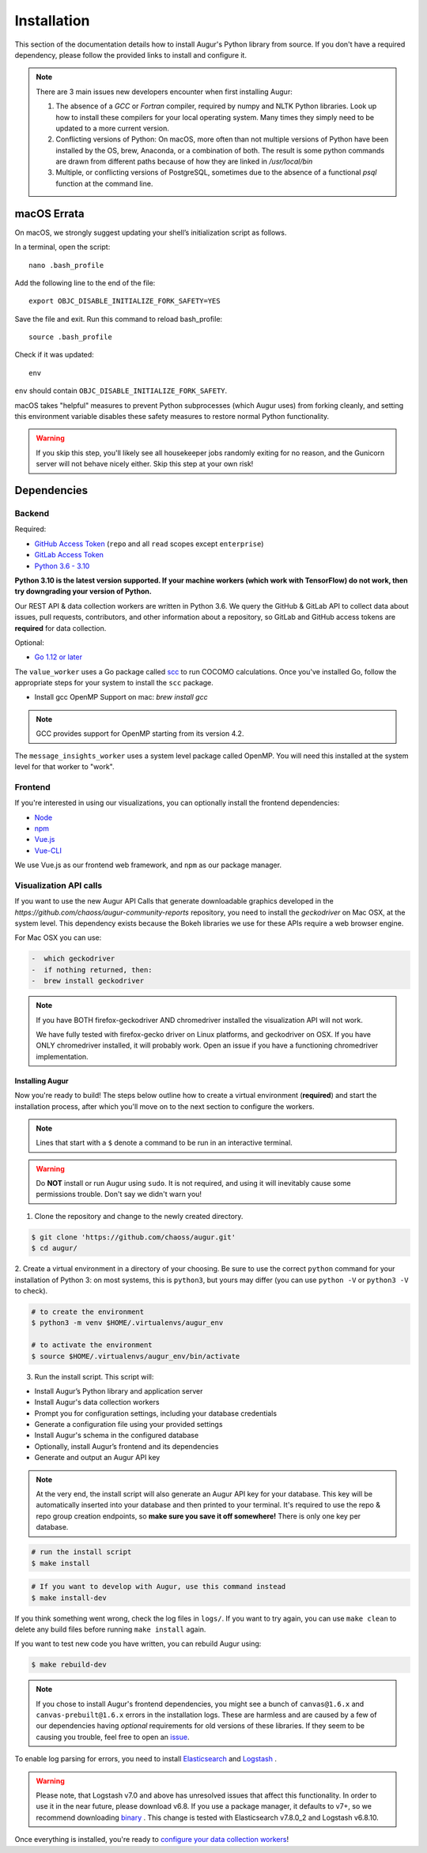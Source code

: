 Installation
=============

This section of the documentation details how to install Augur's Python library from source. If you don't have a required dependency, please follow the provided links to install and configure it.

.. note::
  There are 3 main issues new developers encounter when first installing Augur: 

  1. The absence of a `GCC` or `Fortran` compiler, required by numpy and NLTK Python libraries. Look up how to install these compilers for your local operating system. Many times they simply need to be updated to a more current version.

  2. Conflicting versions of Python: On macOS, more often than not multiple versions of Python have been installed by the OS, brew, Anaconda, or a combination of both. The result is some python commands are drawn from different paths because of how they are linked in `/usr/local/bin`

  3. Multiple, or conflicting versions of PostgreSQL, sometimes due to the absence of a functional `psql` function at the command line.
   

macOS Errata
~~~~~~~~~~~~~
On macOS, we strongly suggest updating your shell’s initialization script as follows.

In a terminal, open the script::

  nano .bash_profile
 
Add the following line to the end of the file::

  export OBJC_DISABLE_INITIALIZE_FORK_SAFETY=YES

Save the file and exit.
Run this command to reload bash_profile::

  source .bash_profile

Check if it was updated::

  env

``env`` should contain ``OBJC_DISABLE_INITIALIZE_FORK_SAFETY``.

macOS takes "helpful" measures to prevent Python subprocesses (which Augur uses) from forking cleanly, and setting this environment variable disables these safety measures to restore normal Python functionality.

.. warning::
  If you skip this step, you'll likely see all housekeeper jobs randomly exiting for no reason, and the Gunicorn server will not behave nicely either. Skip this step at your own risk!


Dependencies
~~~~~~~~~~~~~

Backend
---------
Required:

-  `GitHub Access Token <https://github.com/settings/tokens>`__ (``repo`` and all ``read`` scopes except ``enterprise``)
-  `GitLab Access Token <https://gitlab.com/profile/personal_access_tokens>`__
-  `Python 3.6 - 3.10 <https://www.python.org/downloads/>`__

**Python 3.10 is the latest version supported. If your machine workers (which work with TensorFlow) do not work, then try downgrading your version of Python.**

Our REST API & data collection workers are written in Python 3.6. We query the GitHub & GitLab API to collect data about issues, pull requests, contributors, and other information about a repository, so GitLab and GitHub access tokens are **required** for data collection.

Optional:

-  `Go 1.12 or later <https://golang.org/doc/install>`__

The ``value_worker`` uses a Go package called `scc <https://github.com/boyter/scc>`_ to run COCOMO calculations.
Once you've installed Go, follow the appropriate steps for your system to install the ``scc`` package.

-  Install gcc OpenMP Support on mac: `brew install gcc` 

.. note::
  GCC provides support for OpenMP starting from its version 4.2.

The ``message_insights_worker`` uses a system level package called OpenMP. You will need this installed at the system level for that worker to "work". 


Frontend
---------
If you're interested in using our visualizations, you can optionally install the frontend dependencies:

-  `Node <https://nodejs.org/en/>`__
-  `npm <https://www.npmjs.com/>`__
-  `Vue.js <https://vuejs.org/>`__  
-  `Vue-CLI <https://cli.vuejs.org/>`__

We use Vue.js as our frontend web framework, and ``npm`` as our package manager.

Visualization API calls
---------------------------

If you want to use the new Augur API Calls that generate downloadable graphics developed in the `https://github.com/chaoss/augur-community-reports` repository, you need to install the `geckodriver` on Mac OSX, at the system level. This dependency exists because the Bokeh libraries we use for these APIs require a web browser engine. 

For Mac OSX you can use: 

.. code-block:: bash

    -  which geckodriver
    -  if nothing returned, then:
    -  brew install geckodriver

.. note::
  If you have BOTH firefox-geckodriver AND chromedriver installed the visualization API will not work. 

  We have fully tested with firefox-gecko driver on Linux platforms, and geckodriver on OSX. If you have ONLY chromedriver installed, it will probably work. Open an issue if you have a functioning chromedriver implementation.  


=================
Installing Augur
=================

Now you're ready to build! The steps below outline how to create a virtual environment (**required**) and start the installation process,
after which you'll move on to the next section to configure the workers.

.. note::
  Lines that start with a ``$`` denote a command to be run in an interactive terminal.

.. warning::
  Do **NOT** install or run Augur using ``sudo``. It is not required, and using it will inevitably cause some permissions trouble. Don't say we didn't warn you!

1. Clone the repository and change to the newly created directory.

.. code-block:: bash

   $ git clone 'https://github.com/chaoss/augur.git'
   $ cd augur/

2. Create a virtual environment in a directory of your choosing. Be sure to use the correct ``python`` command for
your installation of Python 3: on most systems, this is ``python3``, but yours may differ (you can use ``python -V`` or ``python3 -V`` to check).

.. code-block:: bash

    # to create the environment
    $ python3 -m venv $HOME/.virtualenvs/augur_env

    # to activate the environment
    $ source $HOME/.virtualenvs/augur_env/bin/activate

3. Run the install script. This script will:

- Install Augur’s Python library and application server
- Install Augur's data collection workers
- Prompt you for configuration settings, including your database credentials
- Generate a configuration file using your provided settings
- Install Augur's schema in the configured database
- Optionally, install Augur’s frontend and its dependencies
- Generate and output an Augur API key

.. note::

    At the very end, the install script will also generate an Augur API key for your database. This key will be automatically inserted into your database and then printed to your terminal. It's required to use the repo & repo group creation endpoints, so **make sure you save it off somewhere!** There is only one key per database.

.. code-block:: bash

   # run the install script
   $ make install

.. code-block:: bash

   # If you want to develop with Augur, use this command instead
   $ make install-dev

If you think something went wrong, check the log files in ``logs/``. If you want to try again, you can use ``make clean`` to delete any build files before running ``make install`` again.

If you want to test new code you have written, you can rebuild Augur using: 

.. code-block:: bash

   $ make rebuild-dev

.. note::

  If you chose to install Augur's frontend dependencies, you might see a bunch of ``canvas@1.6.x`` and ``canvas-prebuilt@1.6.x`` errors in the installation logs. These are harmless and are caused by a few of our dependencies having *optional* requirements for old versions of these libraries. If they seem to be causing you trouble, feel free to open an `issue <https://github.com/chaoss/augur/issues>`_.

To enable log parsing for errors, you need to install `Elasticsearch <https://www.elastic.co/downloads/elasticsearch>`_ and `Logstash <https://www.elastic.co/downloads/past-releases/logstash-6-8-10>`_ .

.. warning::
   Please note, that Logstash v7.0 and above has unresolved issues that affect this functionality.
   In order to use it in the near future, please download v6.8.
   If you use a package manager, it defaults to v7+, so we recommend downloading `binary <https://www.elastic.co/downloads/past-releases/logstash-6-8-10>`_ .
   This change is tested with Elasticsearch v7.8.0_2 and Logstash v6.8.10.

Once everything is installed, you're ready to `configure your data collection workers <collecting-data.html>`_!
